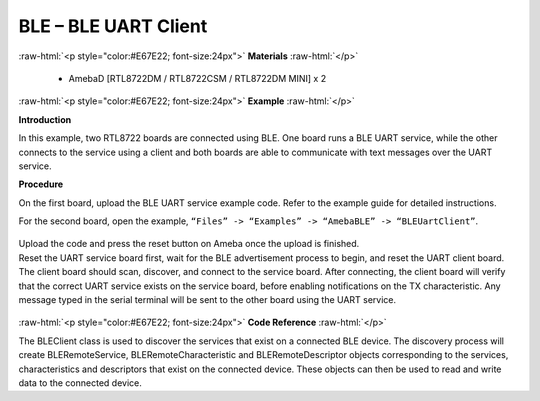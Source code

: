 #################################################
BLE – BLE UART Client
#################################################

.. role:: raw-html(raw)
   :format: html

:raw-html:`<p style="color:#E67E22; font-size:24px">`
**Materials**
:raw-html:`</p>`

  - AmebaD [RTL8722DM / RTL8722CSM / RTL8722DM MINI] x 2

:raw-html:`<p style="color:#E67E22; font-size:24px">`
**Example**
:raw-html:`</p>`

**Introduction**

In this example, two RTL8722 boards are connected using BLE. One board
runs a BLE UART service, while the other connects to the service using a
client and both boards are able to communicate with text messages over
the UART service.

**Procedure**

On the first board, upload the BLE UART service example code. Refer to
the example guide for detailed instructions.

For the second board, open the example, ``“Files” -> “Examples” ->
“AmebaBLE” -> “BLEUartClient”``.

  |1|

| Upload the code and press the reset button on Ameba once the upload is
  finished.
| Reset the UART service board first, wait for the BLE advertisement
  process to begin, and reset the UART client board. The client board
  should scan, discover, and connect to the service board. After
  connecting, the client board will verify that the correct UART service
  exists on the service board, before enabling notifications on the TX
  characteristic. Any message typed in the serial terminal will be sent
  to the other board using the UART service.
  
  |2|

:raw-html:`<p style="color:#E67E22; font-size:24px">`
**Code Reference**
:raw-html:`</p>`

The BLEClient class is used to discover the services that exist on a
connected BLE device. The discovery process will create
BLERemoteService, BLERemoteCharacteristic and BLERemoteDescriptor
objects corresponding to the services, characteristics and descriptors
that exist on the connected device. These objects can then be used to
read and write data to the connected device.

.. |1| image:: /ambd_arduino/media/BLE_UART_Client/image1.png
   :width: 682
   :height: 1202
   :scale: 50 %
.. |2| image:: /ambd_arduino/media/BLE_UART_Client/image2.png
   :width: 779
   :height: 619
   :scale: 50 %